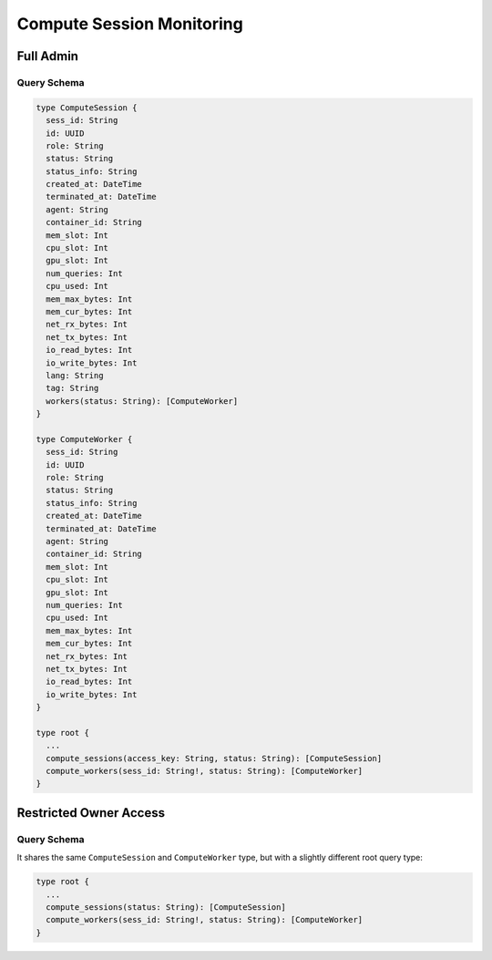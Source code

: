 Compute Session Monitoring
==========================

Full Admin
----------

Query Schema
~~~~~~~~~~~~

.. code-block:: text

   type ComputeSession {
     sess_id: String
     id: UUID
     role: String
     status: String
     status_info: String
     created_at: DateTime
     terminated_at: DateTime
     agent: String
     container_id: String
     mem_slot: Int
     cpu_slot: Int
     gpu_slot: Int
     num_queries: Int
     cpu_used: Int
     mem_max_bytes: Int
     mem_cur_bytes: Int
     net_rx_bytes: Int
     net_tx_bytes: Int
     io_read_bytes: Int
     io_write_bytes: Int
     lang: String
     tag: String
     workers(status: String): [ComputeWorker]
   }

   type ComputeWorker {
     sess_id: String
     id: UUID
     role: String
     status: String
     status_info: String
     created_at: DateTime
     terminated_at: DateTime
     agent: String
     container_id: String
     mem_slot: Int
     cpu_slot: Int
     gpu_slot: Int
     num_queries: Int
     cpu_used: Int
     mem_max_bytes: Int
     mem_cur_bytes: Int
     net_rx_bytes: Int
     net_tx_bytes: Int
     io_read_bytes: Int
     io_write_bytes: Int
   }

   type root {
     ...
     compute_sessions(access_key: String, status: String): [ComputeSession]
     compute_workers(sess_id: String!, status: String): [ComputeWorker]
   }


Restricted Owner Access
-----------------------

Query Schema
~~~~~~~~~~~~

It shares the same ``ComputeSession`` and ``ComputeWorker`` type, but with a slightly different root query type:

.. code-block:: text

   type root {
     ...
     compute_sessions(status: String): [ComputeSession]
     compute_workers(sess_id: String!, status: String): [ComputeWorker]
   }

